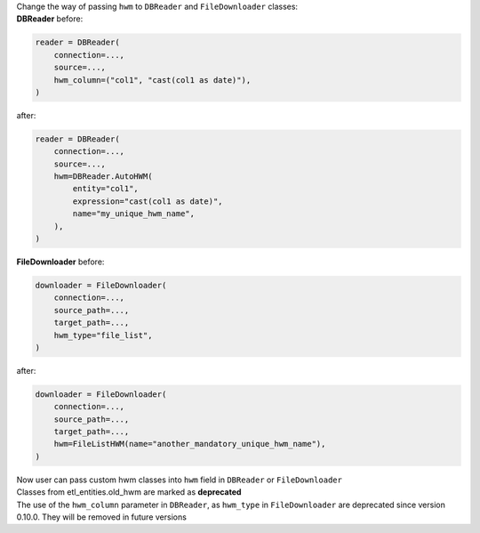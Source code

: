 | Change the way of passing ``hwm`` to ``DBReader`` and ``FileDownloader`` classes:
| **DBReader** before:

.. code-block:: python

    reader = DBReader(
        connection=...,
        source=...,
        hwm_column=("col1", "cast(col1 as date)"),
    )

after:

.. code-block:: python

    reader = DBReader(
        connection=...,
        source=...,
        hwm=DBReader.AutoHWM(
            entity="col1",
            expression="cast(col1 as date)",
            name="my_unique_hwm_name",
        ),
    )

| **FileDownloader** before:

.. code-block:: python

    downloader = FileDownloader(
        connection=...,
        source_path=...,
        target_path=...,
        hwm_type="file_list",
    )

after:

.. code-block:: python

    downloader = FileDownloader(
        connection=...,
        source_path=...,
        target_path=...,
        hwm=FileListHWM(name="another_mandatory_unique_hwm_name"),
    )

| Now user can pass custom hwm classes into ``hwm`` field in ``DBReader`` or ``FileDownloader``
| Classes from etl_entities.old_hwm are marked as **deprecated**
| The use of the ``hwm_column`` parameter in ``DBReader``, as ``hwm_type`` in ``FileDownloader`` are deprecated since version 0.10.0. They will be removed in future versions
